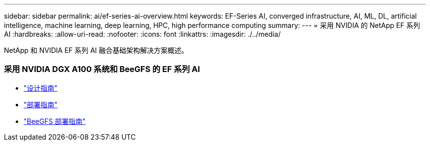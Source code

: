 ---
sidebar: sidebar 
permalink: ai/ef-series-ai-overview.html 
keywords: EF-Series AI, converged infrastructure, AI, ML, DL, artificial intelligence, machine learning, deep learning, HPC, high performance computing 
summary:  
---
= 采用 NVIDIA 的 NetApp EF 系列 AI
:hardbreaks:
:allow-uri-read: 
:nofooter: 
:icons: font
:linkattrs: 
:imagesdir: ./../media/


[role="lead"]
NetApp 和 NVIDIA EF 系列 AI 融合基础架构解决方案概述。



=== 采用 NVIDIA DGX A100 系统和 BeeGFS 的 EF 系列 AI

* link:https://www.netapp.com/pdf.html?item=/media/25445-nva-1156-design.pdf["设计指南"]
* link:https://www.netapp.com/pdf.html?item=/media/25574-nva-1156-deploy.pdf["部署指南"]
* link:https://www.netapp.com/us/media/tr-4755.pdf["BeeGFS 部署指南"]

